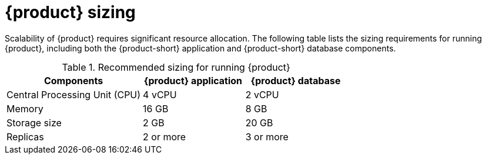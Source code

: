 [id='ref-rhdh-sizing_{context}']
= {product} sizing

Scalability of {product} requires significant resource allocation. The following table lists the sizing requirements for running {product}, including both the {product-short} application and {product-short} database components.

.Recommended sizing for running {product}
[cols="40%,30%,30%", frame="all", options="header"]
|===
|Components
|{product} application
|{product} database

|Central Processing Unit (CPU)
|4 vCPU
|2 vCPU

|Memory
|16 GB
|8 GB

|Storage size
|2 GB
|20 GB

|Replicas
|2 or more
|3 or more
|===